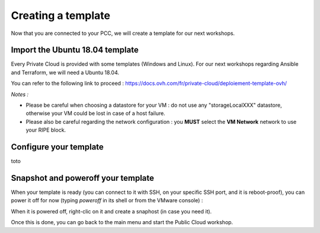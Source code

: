 Creating a template
===================

Now that you are connected to your PCC, we will create a template for our next workshops.

Import the Ubuntu 18.04 template
--------------------------------

Every Private Cloud is provided with some templates (Windows and Linux). For our next workshops regarding Ansible and Terraform, we will need a Ubuntu 18.04.

You can refer to the following link to proceed : https://docs.ovh.com/fr/private-cloud/deploiement-template-ovh/

*Notes :*

- Please be careful when choosing a datastore for your VM : do not use any "storageLocalXXX" datastore, otherwise your VM could be lost in case of a host failure.

- Please also be careful regarding the network configuration : you **MUST** select the **VM Network** network to use your RIPE block.

Configure your template
------------------------

toto

Snapshot and poweroff your template
-----------------------------------

When your template is ready (you can connect to it with SSH, on your specific SSH port, and it is reboot-proof), you can power it off for now (typing *poweroff* in its shell or from the VMware console) :

.. image:: images/poweroff.png

When it is powered off, right-clic on it and create a snaphost (in case you need it).

.. image:: images/snapshot.png

Once this is done, you can go back to the main menu and start the Public Cloud workshop.
